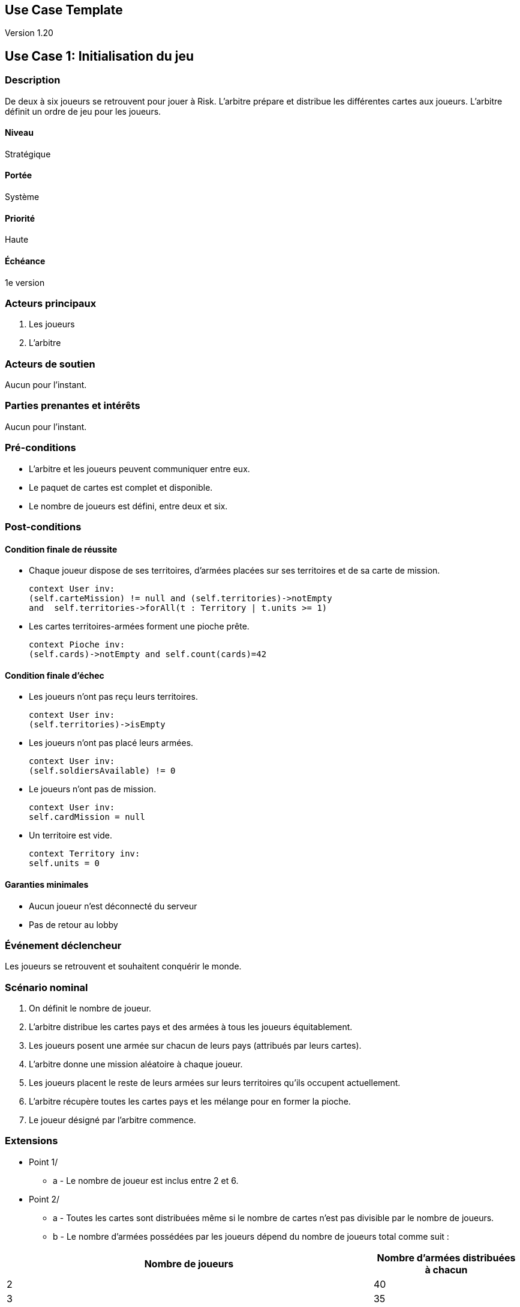 == Use Case Template

Version 1.20


== Use Case 1: Initialisation du jeu

=== Description

De deux à six joueurs se retrouvent pour jouer à Risk.
L’arbitre prépare et distribue les différentes cartes aux joueurs. L’arbitre définit un ordre de jeu pour les joueurs.

==== Niveau

Stratégique

==== Portée

Système

==== Priorité
Haute

==== Échéance

1e version

=== Acteurs principaux

1. Les joueurs
2. L'arbitre

=== Acteurs de soutien

Aucun pour l’instant.

=== Parties prenantes et intérêts

Aucun pour l’instant.

=== Pré-conditions

 - L'arbitre et les joueurs peuvent communiquer entre eux.
 - Le paquet de cartes est complet et disponible.
 - Le nombre de joueurs est défini, entre deux et six.

=== Post-conditions

==== Condition finale de réussite

 - Chaque joueur dispose de ses territoires, d'armées placées sur ses territoires et de sa carte de mission.
 
 context User inv:
 (self.carteMission) != null and (self.territories)->notEmpty 
 and  self.territories->forAll(t : Territory | t.units >= 1)
 
 - Les cartes territoires-armées forment une pioche prête.
 
 context Pioche inv:
 (self.cards)->notEmpty and self.count(cards)=42

==== Condition finale d’échec

 - Les joueurs n’ont pas reçu leurs territoires.
 
 context User inv:
 (self.territories)->isEmpty
 
 - Les joueurs n’ont pas placé leurs armées.
 
 context User inv:
 (self.soldiersAvailable) != 0
 
 - Le joueurs n’ont pas de mission.
 
 context User inv:
 self.cardMission = null
 
 - Un territoire est vide.
 
 context Territory inv:
 self.units = 0

==== Garanties minimales

  - Aucun joueur n'est déconnecté du serveur
  - Pas de retour au lobby

=== Événement déclencheur

Les joueurs se retrouvent et souhaitent conquérir le monde.

=== Scénario nominal

1. On définit le nombre de joueur.
2. L'arbitre distribue les cartes pays et des armées à tous les joueurs équitablement.
3. Les joueurs posent une armée sur chacun de leurs pays (attribués par leurs cartes).
4. L'arbitre donne une mission aléatoire à chaque joueur.
5. Les joueurs placent le reste de leurs armées sur leurs territoires qu'ils occupent actuellement.
6. L'arbitre récupère toutes les cartes pays et les mélange pour en former la pioche.
7. Le joueur désigné par l'arbitre commence.

=== Extensions

* Point 1/
** a - Le nombre de joueur est inclus entre 2 et 6.
* Point 2/
** a - Toutes les cartes sont distribuées même si le nombre de cartes n'est pas divisible par le nombre de joueurs. +
** b - Le nombre d'armées possédées par les joueurs dépend du nombre de joueurs total comme suit : +

[cols="5, 2", options="header"]
|===
| Nombre de joueurs
| Nombre d'armées distribuées à chacun

| 2
| 40

| 3
| 35

| 4
| 30

| 5
| 25

| 6
| 20
|===

=== Fréquence

Une partie dure environ 2 heures.

== Hypothèses

Tous les joueurs peuvent communiquer entre eux et avec l'arbitre.

=== Exigences particulières

Aucune

=== Questions ouvertes

1. Comment l’arbitre choisit l’ordre des joueurs?
2. Comment définir le nombre de joueurs avant l'initialisation de la partie ?


== Use Case 2: Tour de jeu

=== Description

Les joueurs jouent leurs tours alternativement, plusieurs fois dans une partie. Pendant ce tour ils peuvent effectuer plusieurs actions : former une combinaison de cartes, attaquer, déplacer des armées.

==== Niveau

Stratégique

==== Portée

Système

==== Priorité

Haute

==== Échéance

1e version

=== Acteurs principaux

1. Les joueurs
2. L’arbitre

=== Acteurs de soutien

Aucun pour l’instant.

=== Parties prenantes et intérêts

Aucun pour l’instant.

=== Pré-conditions

 - Aucun tour d'un autre joueur n'est entamé.
 - Le paquet de cartes est disponible.
 - Le joueur n’est pas éliminé.
 - La partie est en cours.

=== Post-conditions

==== Condition finale de réussite

  - Le joueur a reçu sa carte territoire-armée s'il a gagné un combat.
  
  Context User inv:
  pre: i = self.hand.size
  post: implies(self.wonFight)-> self.hand.size == i+1
   
  - Le joueur a terminé son tour.
  
  Context Game inv:
  self.step = 5
  
  - Les conditions finales de réussite des combats sont réunies.
  
  cf use case 3

==== Condition finale d’échec

 - Le joueur n’a pas reçu sa carte territoire-armée alors qu'il a gagné un combat.
 
  Context User inv:
  pre: i = self.hand.size
  post: implies(self.wonFight)-> self.hand.size == self.hand.size
 
 - Le joueur n'a que des territoires vides.
 
 Context User inv:
 self.territories->forAll(t : Territory | t.units = 0)
 
 - Le joueur a plus de cinq cartes en main.
 
  Context User inv:
  self.size(cards) >5
 
 - Le tour du joueur n'est pas terminé.
  
  Context Game inv:
  self.step != 5
  
==== Garanties minimales

  - L'ordre des joueurs reste le même
  - Deux joueurs ne jouent pas leur tour en même temps
  - Le jeu passe au tour du joueur suivant

=== Événement déclencheur

Le joueur précédent termine son tour, ou alors le joueur est le premier à commencer la partie.

=== Scénario nominal

1. Le joueur reçoit ses renforts en relation avec le nombre de territoires conquis par le joueur. S'il le souhaite il peut proposer une combinaison de 3 cartes pour remporter des armées supplémentaires.
2. Le joueur place tous ses renforts sur le plateau parmi ses territoires.
3. Le joueur effectue autant d'attaque qu'il le souhaite [.big]##(Use Case 3)##, il peut ne pas attaquer pendant sont tour également.
4. Si le joueur a gagné au moins un combat, il pioche une seule carte territoire-armée.
5. Le joueur sélectionne chaque paire de territoires (départ et arrivée) avec lesquels il souhaite faire un échange d'unités ainsi que le nombre d'unités qu'il souhaite déplacer (en prenant soin d'en laisser au moins une dans le territoire de départ).
7. Le prochain joueur joue [.big]##(Use Case 2)##.

=== Extensions

* Point 1/
** a - Le nombre de renforts est défini par l'arbitre en fonction de l'état du plateau à ce moment-là. Le nombre de renforts obtenus par le joueur dépend du nombre de territoires (voire continent(s)) possédés par ce même joueur : +
   Ce nombre se définit de la façon suivante : pour x territoires possédés par le joueur, celui-ci reçoit n renforts pour x = 3 * n + a, a pouvant valoir 0 (si n est un multiple de 3). +
   Si n est inférieur à 3, le joueur recevra tout de même 3 renforts à placer. +
   Si le joueur a conquis complètement un ou plusieurs continents, il peut recevoir des renforts supplémentaires comme indiqué dans le premier tableau suivant. 
** b - Le joueur peut proposer une combinaison de cartes, avant d'attaquer, pour recevoir des armées supplémentaires comme indiqué dans le deuxième tableau suivant. +
** c - Si le joueur pose une combinaison de cartes parmi celles ci-dessus, il reçoit des armées supplémentaires en rapport avec i, i étant la ième combinaison proposée dans la partie. +
   On retrace ce nombre d'armées supplémentaires en fonction de i dans le troisième tableau ci-dessous. +
** d - Si parmi les 3 cartes territoires-armées impliquées dans la combinaison posée par le joueur, il apparaît au moins un territoire occupé par ce même joueur, celui-ci remporte 2 armées supplémentaires par territoire correpondant. +

[cols="5, 2", options="header"]
|===
| Continent
| Nombre de renforts supplémentaires

| Océanie
| 2

| Amérique du Sud
| 2

| Afrique
| 3

| Europe
| 5

| Amérique du Nord
| 5

| Asie
| 7
|===
 

[cols="5, 2", options="header"]
|===
| Combinaison de cartes possible
| Nombre d'armées supplémentaires

| 3 fantassins
| 3

| 3 cavaliers
| 5

| 3 canons
| 8

| 1 canon, 1 cavalier, 1 fantassin
| 10
|===


[cols="2, 2", options="header"]
|===
| ième combinaison proposée dans la partie
| Nombre d'armées supplémentaires

| 1ère
| 4 

| 2ème
| 6

| 3ème
| 8

| 4ème
| 10

| 5ème
| 12

| 6ème
| 15

| 7ème
| 20

| 8ème
| 25

| (i+1)ème
| (nombre d'armées distribuées précédent) + 5
|===


* Point 3/
** a - Une attaque peut être effectuée avec des armées issus de territoires différents uniquement dans le cas où le pays d'origine attaquant ne possède plus qu'une armée et que le joueur possède un autre pays (que celui d'origine) adjacent au pays attaqué. +
** b - Le joueur doit laisser au moins une armée sur chacun de ses territoires attaquants tant qu'il n'a pas perdu ses attaques. +
* Point 4/
** a - Si il n’y a plus de cartes dans la pioche, l’arbitre intervient pour ramasser les cartes mises de côté et les mélange afin d’en faire une nouvelle pioche. +
* Point 5/
** a - Le joueur doit laisser au moins une armée dans chaque territoire qu'il occupe.

=== Fréquence

Un tour dure environ 3 minutes.

== Hypothèses

=== Exigences particulières

Aucune

=== Questions ouvertes

1. Comment l’arbitre sait le nombre de renforts que le joueur doit obtenir ?
2. Comment l’arbitre sait si le joueur a achevé sa mission ?


== Use Case 3: Attaque
=== Description

Le joueur est en train de jouer son tour, il décide d’attaquer un territoire ennemi.

==== Niveau

Stratégique

==== Portée

Système

==== Priorité

Haute

==== Échéance

1e version

=== Acteurs principaux

1. Les joueurs
2. L’arbitre

=== Acteurs de soutien

Aucun pour l’instant.

=== Parties prenantes et intérêts

Aucun pour l’instant.

=== Pré-conditions

 - Le joueur a plus d’un fantassin sur son territoire.
 - Le territoire attaqué est un territoire ennemi.
 - Les territoires sont voisins.
 
=== Post-conditions

==== Condition finale de réussite

  - Un des deux joueurs est gagnant ou le joueur attaquant bat en retraite.
  
  Context User::attack(t1 : territory, t2 territory, units int)
  pre: 
  post: t1.owner.wonWight or t2.owner.wonFight
  
  - Les armées défenseuses sont toutes mortes si l'attaque est gagnée par l'attaquant.
  
  Context User::attack(t1 : territory, t2 territory, units int)
  pre: unitst2 = t2.units and soldiersBefore = t2.owner.soldiersOnMap 
  post: t1.owner.wonFight implies t2.owner.soldiersOnMap == soldiersBefore - unitst2
  
  - Les armées attaquantes sont replacées sur leur case s'il a perdu ou abandonné.
  
  Context User::attack(t1 : territory, t2 territory, units int)
  pre: 
  post: t1.owner.wonWight or t2.owner.wonFight
  
  - Les armées attaquantes sont placées sur la case du défenseur s'il a gagné.
  
  Context User::attack(t1 : territory, t2 territory, units int)
  pre: 
  post: t1.owner.wonFight implies t2.owner == t1.owner

==== Condition finale d’échec

  - Aucun joueur n'est désigné gagnant du combat.
  
  Context User::attack(t1 : territory, t2 territory, units int)
  pre: 
  post: not(t1.owner.wonWight) or not(t2.owner.wonFight)
  
  - Il y a des armées de deux joueurs différents sur le même territoire.
  
  Context Territory::attack(t1 : territory, t2 territory, units int)
  pre: t1.owner.asList
  post: t1.owner.size() == 2
  
  
==== Garanties minimales

  - Le tour du joueur est toujours en cours.

=== Événement déclencheur

Le joueur souhaite attaquer.

=== Scénario nominal

1. Le joueur choisit le nombre d'armées qui seront impliquées dans l'attaque dans un nombre limité à 3.
2. Le joueur défenseur dont le territoire est attaqué choisit le nombre d'armées qui serviront à défendre le territoire pendant l'attaque dans une limite de 2 armées.
3. L'arbitre effectue autant de jets de dé que d'armées attaquantes.
4. L'arbitre effectue autant de jets de dé que d'armées défenseuses.
5. On compare les meilleurs scores des dés attaquants et défenseurs.
6. L'attaque est terminée et on enlève du plateau les armées tombées pour la patrie.

=== Extensions

* Point 1/
** a - Le joueur doit laisser au moins une armée sur le territoire d'origine de l'attaque.
** b - Il ne peut y avoir qu'un seul territoire d'origine impliqué dans une attaque. Si ce territoire ne possède plus qu'une seule armée, le joueur attaquant peut décider d'attaquer avec un autre territoire d'origine si celui-ci est également adjacent au territoire attaqué.
* Point 5/
** a - On compare le dé le plus fort de l'attaquant au dé le plus fort du défenseur et le deuxième dé (s'il y a) le plus fort de l'attaquant au deuxième dé (s'il y a) du défenseur. Chaque fois que le dé du défenseur est supérieur ou égal à celui de l'attaquant, l'attaquant perd une armée ; dans le cas contraire, c'est le défenseur qui en perd une.
** b - Le combat continue jusqu'à l'élimination d'une des deux forces impliquées dans l'attaque, ou alors jusqu'à ce que que l'attaquant abandonne le combat.
* Point 6/
** a - En cas d'attaque victorieuse, les troupes attaquantes engagées occupent le territoire attaqué, et le joueur attaquant peut déplacer autant de troupes supplémentaires qu'il le désire du territoire attaquant au territoire attaqué, à la condition d'en laisser au moins une sur chacun de ses territoires ; il n'omettra pas de piocher une carte.

=== Fréquence

Le joueur peut effectuer autant d’attaques qu'il le souhaite par tour de jeu.

== Hypothèses

=== Exigences particulières

Aucune
